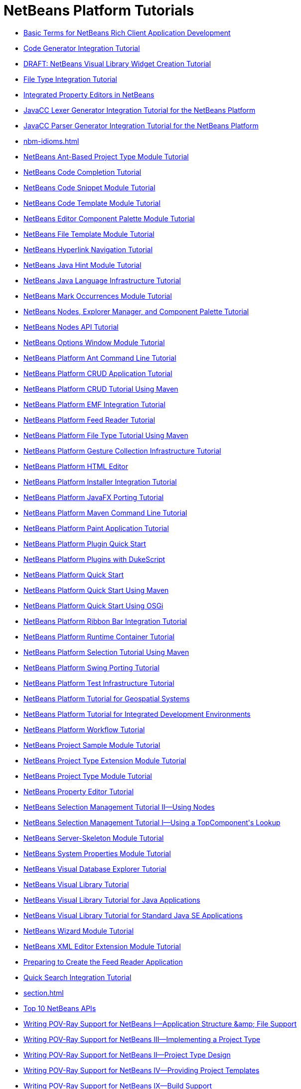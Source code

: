 // 
//     Licensed to the Apache Software Foundation (ASF) under one
//     or more contributor license agreements.  See the NOTICE file
//     distributed with this work for additional information
//     regarding copyright ownership.  The ASF licenses this file
//     to you under the Apache License, Version 2.0 (the
//     "License"); you may not use this file except in compliance
//     with the License.  You may obtain a copy of the License at
// 
//       http://www.apache.org/licenses/LICENSE-2.0
// 
//     Unless required by applicable law or agreed to in writing,
//     software distributed under the License is distributed on an
//     "AS IS" BASIS, WITHOUT WARRANTIES OR CONDITIONS OF ANY
//     KIND, either express or implied.  See the License for the
//     specific language governing permissions and limitations
//     under the License.
//

= NetBeans Platform Tutorials
:jbake-type: tutorial
:jbake-tags: tutorials
:jbake-status: published
:toc: left
:toc-title:
:description: NetBeans Platform Tutorials

- xref:nbm-glossary.adoc[Basic Terms for NetBeans Rich Client Application Development]
- xref:nbm-code-generator.adoc[Code Generator Integration Tutorial]
- xref:nbm-visual_library4.adoc[DRAFT: NetBeans Visual Library Widget Creation Tutorial]
- xref:nbm-filetype.adoc[File Type Integration Tutorial]
- xref:nbm-propertyeditors-integration.adoc[Integrated Property Editors in NetBeans]
- xref:nbm-javacc-lexer.adoc[JavaCC Lexer Generator Integration Tutorial for the NetBeans Platform]
- xref:nbm-javacc-parser.adoc[JavaCC Parser Generator Integration Tutorial for the NetBeans Platform]
- xref:nbm-idioms.adoc[]
- xref:nbm-projecttypeant.adoc[NetBeans Ant-Based Project Type Module Tutorial]
- xref:nbm-code-completion.adoc[NetBeans Code Completion Tutorial]
- xref:nbm-palette-api1.adoc[NetBeans Code Snippet Module Tutorial]
- xref:nbm-code-template.adoc[NetBeans Code Template Module Tutorial]
- xref:nbm-palette-api2.adoc[NetBeans Editor Component Palette Module Tutorial]
- xref:nbm-filetemplates.adoc[NetBeans File Template Module Tutorial]
- xref:nbm-hyperlink.adoc[NetBeans Hyperlink Navigation Tutorial]
- xref:nbm-java-hint.adoc[NetBeans Java Hint Module Tutorial]
- xref:nbm-copyfqn.adoc[NetBeans Java Language Infrastructure Tutorial]
- xref:nbm-mark-occurrences.adoc[NetBeans Mark Occurrences Module Tutorial]
- xref:nbm-nodesapi3.adoc[NetBeans Nodes, Explorer Manager, and Component Palette Tutorial]
- xref:nbm-nodesapi2.adoc[NetBeans Nodes API Tutorial]
- xref:nbm-options.adoc[NetBeans Options Window Module Tutorial]
- xref:nbm-ant.adoc[NetBeans Platform Ant Command Line Tutorial]
- xref:nbm-crud.adoc[NetBeans Platform CRUD Application Tutorial]
- xref:nbm-maven-crud.adoc[NetBeans Platform CRUD Tutorial Using Maven]
- xref:nbm-emf.adoc[NetBeans Platform EMF Integration Tutorial]
- xref:nbm-feedreader.adoc[NetBeans Platform Feed Reader Tutorial]
- xref:nbm-maven-modulesingle.adoc[NetBeans Platform File Type Tutorial Using Maven]
- xref:nbm-gesture.adoc[NetBeans Platform Gesture Collection Infrastructure Tutorial]
- xref:nbm-htmleditor.adoc[NetBeans Platform HTML Editor]
- xref:nbm-nbi.adoc[NetBeans Platform Installer Integration Tutorial]
- xref:nbm-javafx.adoc[NetBeans Platform JavaFX Porting Tutorial]
- xref:nbm-maven-commandline.adoc[NetBeans Platform Maven Command Line Tutorial]
- xref:nbm-paintapp.adoc[NetBeans Platform Paint Application Tutorial]
- xref:nbm-google.adoc[NetBeans Platform Plugin Quick Start]
- xref:nbm-dukescript.adoc[NetBeans Platform Plugins with DukeScript]
- xref:nbm-quick-start.adoc[NetBeans Platform Quick Start]
- xref:nbm-maven-quickstart.adoc[NetBeans Platform Quick Start Using Maven]
- xref:nbm-osgi-quickstart.adoc[NetBeans Platform Quick Start Using OSGi]
- xref:nbm-ribbonbar.adoc[NetBeans Platform Ribbon Bar Integration Tutorial]
- xref:nbm-runtime-container.adoc[NetBeans Platform Runtime Container Tutorial]
- xref:nbm-maven-modulesuite.adoc[NetBeans Platform Selection Tutorial Using Maven]
- xref:nbm-porting-basic.adoc[NetBeans Platform Swing Porting Tutorial]
- xref:nbm-test.adoc[NetBeans Platform Test Infrastructure Tutorial]
- xref:nbm-geospatial.adoc[NetBeans Platform Tutorial for Geospatial Systems]
- xref:nbm-ide.adoc[NetBeans Platform Tutorial for Integrated Development Environments]
- xref:nbm-workflow.adoc[NetBeans Platform Workflow Tutorial]
- xref:nbm-projectsamples.adoc[NetBeans Project Sample Module Tutorial]
- xref:nbm-projectextension.adoc[NetBeans Project Type Extension Module Tutorial]
- xref:nbm-projecttype.adoc[NetBeans Project Type Module Tutorial]
- xref:nbm-property-editors.adoc[NetBeans Property Editor Tutorial]
- xref:nbm-selection-2.adoc[NetBeans Selection Management Tutorial II—Using Nodes]
- xref:nbm-selection-1.adoc[NetBeans Selection Management Tutorial I—Using a TopComponent&#39;s Lookup]
- xref:nbm-server-plugin.adoc[NetBeans Server-Skeleton Module Tutorial]
- xref:nbm-nodesapi.adoc[NetBeans System Properties Module Tutorial]
- xref:nbm-visual_library2.adoc[NetBeans Visual Database Explorer Tutorial]
- xref:nbm-visual_library.adoc[NetBeans Visual Library Tutorial]
- xref:nbm-visual_library3.adoc[NetBeans Visual Library Tutorial for Java Applications]
- xref:nbm-quick-start-visual.adoc[NetBeans Visual Library Tutorial for Standard Java SE Applications]
- xref:nbm-wizard.adoc[NetBeans Wizard Module Tutorial]
- xref:nbm-xmleditor.adoc[NetBeans XML Editor Extension Module Tutorial]
- xref:nbm-feedreader_background.adoc[Preparing to Create the Feed Reader Application]
- xref:nbm-quick-search.adoc[Quick Search Integration Tutorial]
- xref:section.adoc[]
- xref:nbm-10-top-apis.adoc[Top 10 NetBeans APIs]
- xref:nbm-povray-1.adoc[Writing POV-Ray Support for NetBeans I—Application Structure &amp;amp; File Support]
- xref:nbm-povray-3.adoc[Writing POV-Ray Support for NetBeans III—Implementing a Project Type]
- xref:nbm-povray-2.adoc[Writing POV-Ray Support for NetBeans II—Project Type Design]
- xref:nbm-povray-4.adoc[Writing POV-Ray Support for NetBeans IV—Providing Project Templates]
- xref:nbm-povray-9.adoc[Writing POV-Ray Support for NetBeans IX—Build Support]
- xref:nbm-povray-5.adoc[Writing POV-Ray Support for NetBeans V—Creating an API]
- xref:nbm-povray-8.adoc[Writing POV-Ray Support for NetBeans VIII—Implementing ViewService and its Actions]
- xref:nbm-povray-6.adoc[Writing POV-Ray Support for NetBeans VI—Implementing the API]
- xref:nbm-povray-7.adoc[Writing POV-Ray Support for NetBeans VII—Support For Running POV-Ray]
- xref:nbm-povray-10.adoc[Writing POV-Ray Support for NetBeans X—Conclusion]



